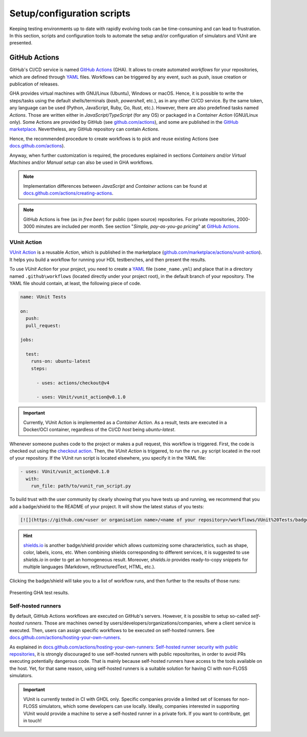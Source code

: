 .. _continuous_integration:script:

Setup/configuration scripts
###########################

Keeping testing environments up to date with rapidly evolving tools can be time-consuming and can lead to frustration. In this
section, scripts and configuration tools to automate the setup and/or configuration of simulators and VUnit are presented.

.. _continuous_integration:gha:

GitHub Actions
**************

GitHub's CI/CD service is named `GitHub Actions <https://github.com/features/actions>`_ (GHA). It allows to create automated
*workflows* for your repositories, which are defined through `YAML <https://en.wikipedia.org/wiki/YAML>`_ files. Workflows
can be triggered by any event, such as push, issue creation or publication of releases.

GHA provides virtual machines with GNU/Linux (Ubuntu), Windows or macOS. Hence, it is possible to write the steps/tasks using
the default shells/terminals (*bash*, *powershell*, etc.), as in any other CI/CD service. By the same token, any language can
be used (Python, JavaScript, Ruby, Go, Rust, etc.). However, there are also predefined tasks named *Actions*. Those are
written either in *JavaScript/TypeScript* (for any OS) or packaged in a *Container Action* (GNU/Linux only). Some Actions are
provided by GitHub (see `github.com/actions <https://github.com/actions>`_), and some are published in the
`GitHub marketplace <https://github.com/marketplace?type=actions>`_. Nevertheless, any GitHub repository can contain *Actions*.

Hence, the recommended procedure to create workflows is to pick and reuse existing Actions
(see `docs.github.com/actions <https://docs.github.com/actions>`_).

Anyway, when further customization is required, the procedures explained in sections *Containers and/or Virtual Machines* and/or
*Manual setup* can also be used in GHA workflows.

.. NOTE:: Implementation differences between *JavaScript* and *Container* actions can be found at
   `docs.github.com/actions/creating-actions <https://docs.github.com/actions/creating-actions>`_.

.. NOTE:: GitHub Actions is free (as in *free beer*) for public (open source) repositories. For private repositories,
   2000-3000 minutes are included per month. See section "*Simple, pay-as-you-go pricing*" at `GitHub Actions <https://github.com/features/actions>`_.

.. _continuous_integration:gha:vunit:

VUnit Action
============

`VUnit Action <https://github.com/VUnit/vunit_action>`_ is a reusable *Action*, which is published in the marketplace
(`github.com/marketplace/actions/vunit-action <https://github.com/marketplace/actions/vunit-action>`_). It helps you build a
workflow for running your HDL testbenches, and then present the results.

To use *VUnit Action* for your project, you need to create a `YAML <https://en.wikipedia.org/wiki/YAML>`_ file (``some_name.yml``)
and place that in a directory named ``.github\workflows`` (located directly under your project root), in the default branch
of your repository. The YAML file should contain, at least, the following piece of code.

.. code-block:: yaml

   name: VUnit Tests

   on:
     push:
     pull_request:

   jobs:

     test:
       runs-on: ubuntu-latest
       steps:

         - uses: actions/checkout@v4

         - uses: VUnit/vunit_action@v0.1.0

.. IMPORTANT:: Currently, VUnit Action is implemented as a *Container Action*. As a result, tests are executed in a Docker/OCI
   container, regardless of the CI/CD *host* being `ubuntu-latest`.

Whenever someone pushes code to the project or makes a pull request, this workflow is triggered. First, the code is checked
out using the `checkout action <https://github.com/marketplace/actions/checkout>`_. Then, the *VUnit Action* is triggered,
to run the ``run.py`` script located in the root of your repository. If the VUnit run script is located elsewhere, you specify
it in the YAML file:

.. code-block:: yaml

   - uses: VUnit/vunit_action@v0.1.0
     with:
       run_file: path/to/vunit_run_script.py

To build trust with the user community by clearly showing that you have tests up and running, we recommend that you add a
badge/shield to the README of your project. It will show the latest status of you tests:

.. code-block:: md

   [![](https://github.com/<user or organisation name>/<name of your repository>/workflows/VUnit%20Tests/badge.svg)](https://github.com/<user or organisation name>/<name of your repository>/actions)

.. HINT:: `shields.io <https://shields.io/>`_ is another badge/shield provider which allows customizing some characteristics,
   such as shape, color, labels, icons, etc. When combining shields corresponding to different services, it is suggested to
   use *shields.io* in order to get an homogeneous result. Moreover, *shields.io* provides ready-to-copy snippets for multiple
   languages (Markdown, reStructuredText, HTML, etc.).

Clicking the badge/shield will take you to a list of workflow runs, and then further to the results of those runs:

.. figure:: ../blog/img/gha_flow.png
   :align: center
   :alt: Presenting GHA test results.

   Presenting GHA test results.

Self-hosted runners
===================

By default, GitHub Actions workflows are executed on GitHub's servers. However, it is possible to setup so-called
*self-hosted runners*. Those are machines owned by users/developers/organizations/companies, where a client service is
executed. Then, users can assign specific workflows to be executed on self-hosted runners. See `docs.github.com/actions/hosting-your-own-runners <https://docs.github.com/actions/hosting-your-own-runners>`_.

As explained in `docs.github.com/actions/hosting-your-own-runners: Self-hosted runner security with public repositories <https://docs.github.com/actions/hosting-your-own-runners/about-self-hosted-runners#self-hosted-runner-security-with-public-repositories>`_,
it is strongly discouraged to use self-hosted runners with public repositorites, in order to avoid PRs executing potentially
dangerous code. That is mainly because self-hosted runners have access to the tools available on the host. Yet, for that same
reason, using self-hosted runners is a suitable solution for having CI with non-FLOSS simulators.

.. IMPORTANT:: VUnit is currently tested in CI with GHDL only. Specific companies provide a limited set of licenses for
   non-FLOSS simulators, which some developers can use locally. Ideally, companies interested in supporting VUnit would
   provide a machine to serve a self-hosted runner in a private fork. If you want to contribute, get in touch!
